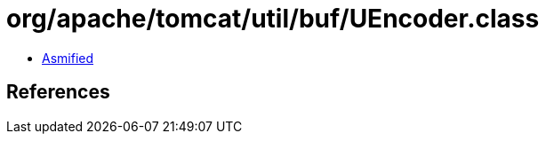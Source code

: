 = org/apache/tomcat/util/buf/UEncoder.class

 - link:UEncoder-asmified.java[Asmified]

== References

